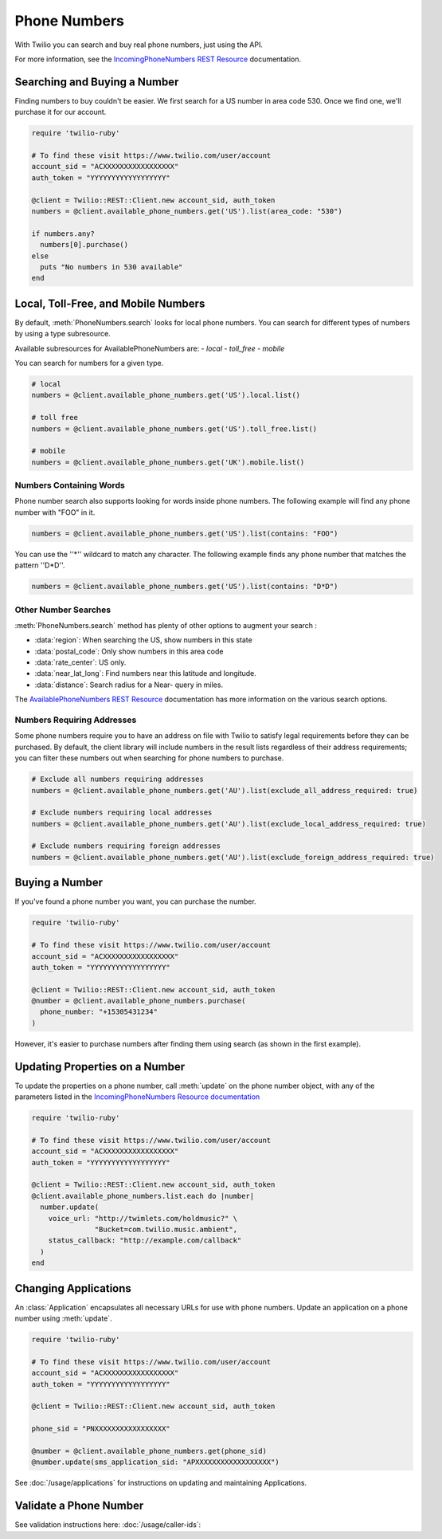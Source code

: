 .. module:: twilio.rest.resources

=================
Phone Numbers
=================

With Twilio you can search and buy real phone numbers, just using the API.

For more information, see the
`IncomingPhoneNumbers REST Resource
<http://www.twilio.com/docs/api/rest/incoming-phone-numbers>`_ documentation.


Searching and Buying a Number
--------------------------------

Finding numbers to buy couldn't be easier.
We first search for a US number in area code 530.
Once we find one, we'll purchase it for our account.

.. code-block:: ruby

    require 'twilio-ruby'

    # To find these visit https://www.twilio.com/user/account
    account_sid = "ACXXXXXXXXXXXXXXXXX"
    auth_token = "YYYYYYYYYYYYYYYYYY"

    @client = Twilio::REST::Client.new account_sid, auth_token
    numbers = @client.available_phone_numbers.get('US').list(area_code: "530")

    if numbers.any?
      numbers[0].purchase()
    else
      puts "No numbers in 530 available"
    end


Local, Toll-Free, and Mobile Numbers
------------------------------------

By default, :meth:`PhoneNumbers.search` looks for local phone numbers. You can
search for different types of numbers by using a type subresource.

Available subresources for AvailablePhoneNumbers are:
- `local`
- `toll_free`
- `mobile`

You can search for numbers for a given type.

.. code-block:: ruby

    # local
    numbers = @client.available_phone_numbers.get('US').local.list()

    # toll free
    numbers = @client.available_phone_numbers.get('US').toll_free.list()

    # mobile
    numbers = @client.available_phone_numbers.get('UK').mobile.list()

Numbers Containing Words
^^^^^^^^^^^^^^^^^^^^^^^^^^

Phone number search also supports looking for words inside phone numbers.
The following example will find any phone number with "FOO" in it.

.. code-block:: ruby

    numbers = @client.available_phone_numbers.get('US').list(contains: "FOO")

You can use the ''*'' wildcard to match any character. The following example finds any phone number that matches the pattern ''D*D''.

.. code-block:: ruby

    numbers = @client.available_phone_numbers.get('US').list(contains: "D*D")

Other Number Searches
^^^^^^^^^^^^^^^^^^^^^

:meth:`PhoneNumbers.search` method has plenty of other options to augment your search :

- :data:`region`: When searching the US, show numbers in this state
- :data:`postal_code`: Only show numbers in this area code
- :data:`rate_center`: US only.
- :data:`near_lat_long`: Find numbers near this latitude and longitude.
- :data:`distance`: Search radius for a Near- query in miles.

The `AvailablePhoneNumbers REST Resource
<http://www.twilio.com/docs/api/rest/available-phone-numbers>`_ documentation
has more information on the various search options.

Numbers Requiring Addresses
^^^^^^^^^^^^^^^^^^^^^^^^^^^

Some phone numbers require you to have an address on file with Twilio to satisfy legal
requirements before they can be purchased. By default, the client library will
include numbers in the result lists regardless of their address requirements; you can
filter these numbers out when searching for phone numbers to purchase.

.. code-block:: ruby

    # Exclude all numbers requiring addresses
    numbers = @client.available_phone_numbers.get('AU').list(exclude_all_address_required: true)

    # Exclude numbers requiring local addresses
    numbers = @client.available_phone_numbers.get('AU').list(exclude_local_address_required: true)

    # Exclude numbers requiring foreign addresses
    numbers = @client.available_phone_numbers.get('AU').list(exclude_foreign_address_required: true)


Buying a Number
---------------

If you've found a phone number you want, you can purchase the number.

.. code-block:: ruby

    require 'twilio-ruby'

    # To find these visit https://www.twilio.com/user/account
    account_sid = "ACXXXXXXXXXXXXXXXXX"
    auth_token = "YYYYYYYYYYYYYYYYYY"

    @client = Twilio::REST::Client.new account_sid, auth_token
    @number = @client.available_phone_numbers.purchase(
      phone_number: "+15305431234"
    )

However, it's easier to purchase numbers after finding them using search (as
shown in the first example).


Updating Properties on a Number
-------------------------------

To update the properties on a phone number, call :meth:`update`
on the phone number object, with any of the parameters
listed in the `IncomingPhoneNumbers Resource documentation
<http://www.twilio.com/docs/api/rest/incoming-phone-numbers>`_

.. code-block:: ruby

    require 'twilio-ruby'

    # To find these visit https://www.twilio.com/user/account
    account_sid = "ACXXXXXXXXXXXXXXXXX"
    auth_token = "YYYYYYYYYYYYYYYYYY"

    @client = Twilio::REST::Client.new account_sid, auth_token
    @client.available_phone_numbers.list.each do |number|
      number.update(
        voice_url: "http://twimlets.com/holdmusic?" \
                   "Bucket=com.twilio.music.ambient",
        status_callback: "http://example.com/callback"
      )
    end

Changing Applications
----------------------

An :class:`Application` encapsulates all necessary URLs for use with phone numbers. Update an application on a phone number using :meth:`update`.

.. code-block:: ruby

    require 'twilio-ruby'

    # To find these visit https://www.twilio.com/user/account
    account_sid = "ACXXXXXXXXXXXXXXXXX"
    auth_token = "YYYYYYYYYYYYYYYYYY"

    @client = Twilio::REST::Client.new account_sid, auth_token

    phone_sid = "PNXXXXXXXXXXXXXXXXX"

    @number = @client.available_phone_numbers.get(phone_sid)
    @number.update(sms_application_sid: "APXXXXXXXXXXXXXXXXXX")

See :doc:`/usage/applications` for instructions on updating and maintaining Applications.


Validate a Phone Number
-----------------------

See validation instructions here: :doc:`/usage/caller-ids`:

